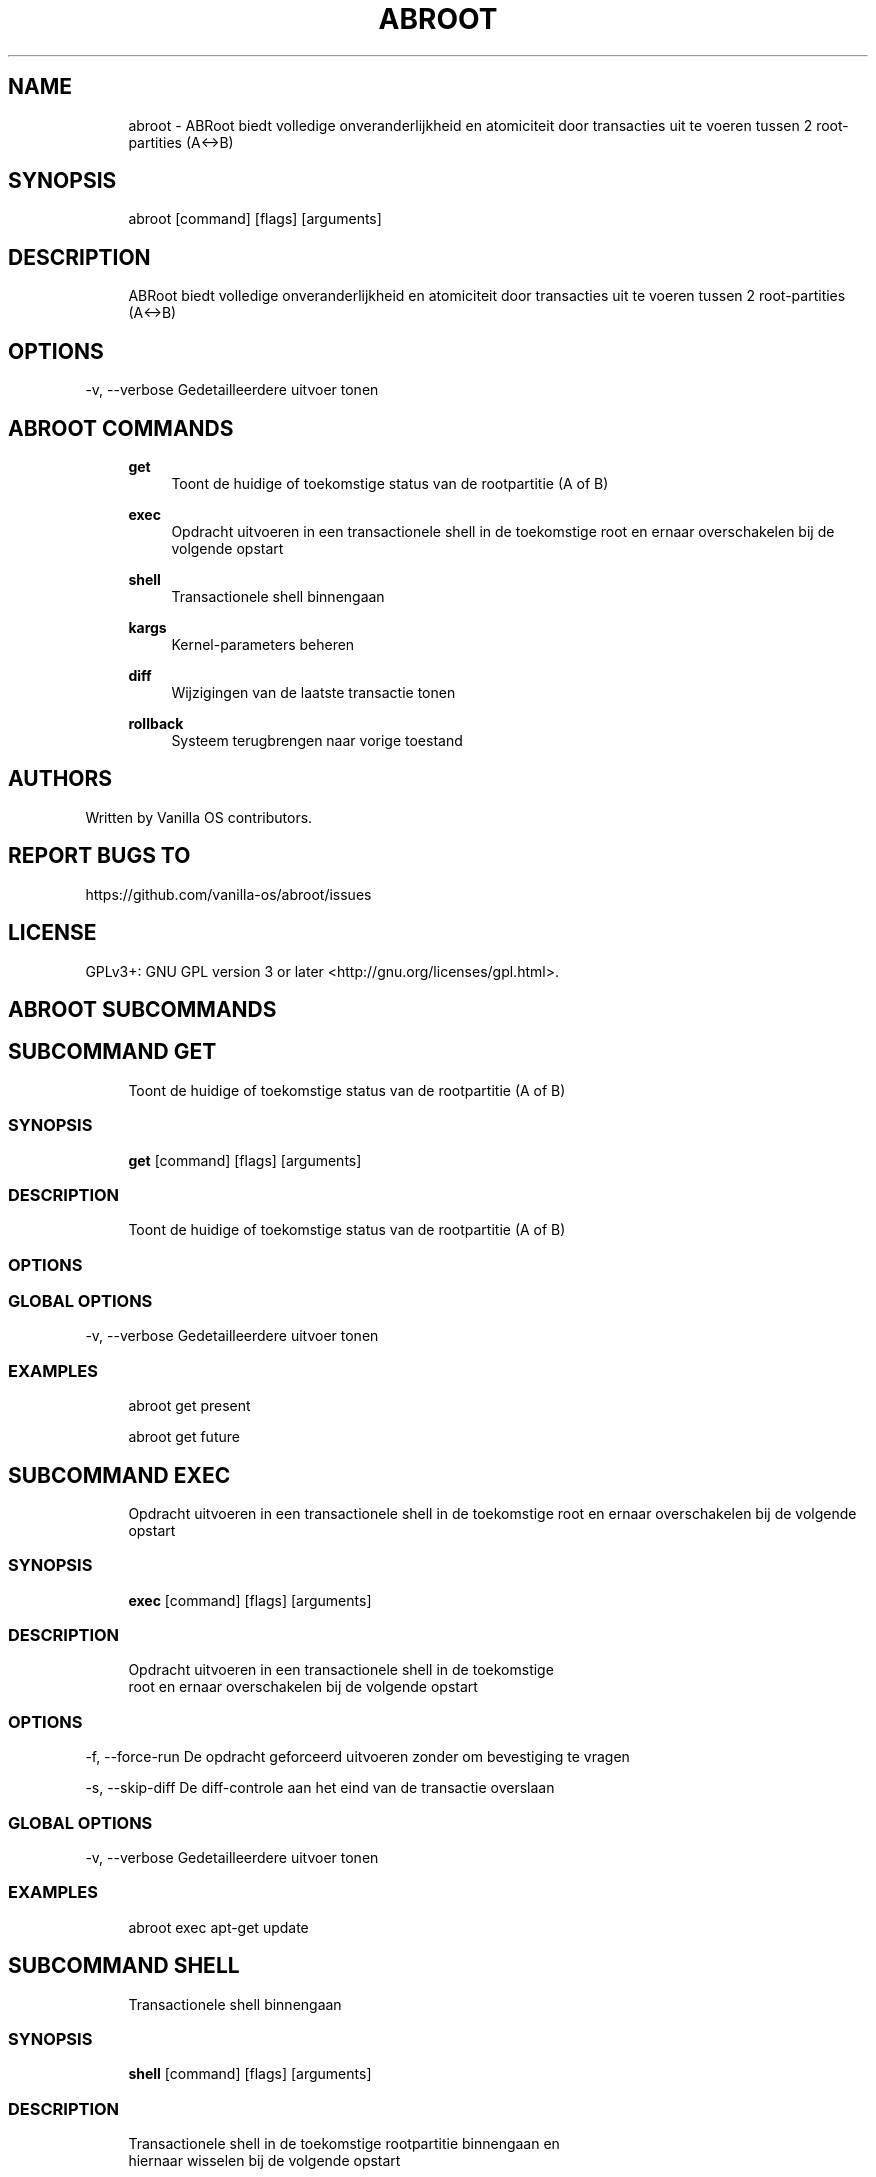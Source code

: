 .TH ABROOT 1 "2023-03-23" "abroot" "User Manual"
.SH NAME
.RS 4
abroot - ABRoot biedt volledige onveranderlijkheid en atomiciteit door transacties uit te voeren tussen 2 root-partities (A<->B)
.RE
.SH SYNOPSIS
.RS 4
abroot [command] [flags] [arguments]
.RE
.SH DESCRIPTION
.RS 4
ABRoot biedt volledige onveranderlijkheid en atomiciteit door transacties uit te voeren tussen 2 root-partities (A<->B)
.RE
.SH OPTIONS
  -v, --verbose   Gedetailleerdere uitvoer tonen
.PP
.SH ABROOT COMMANDS
.RS 4
\fBget\fP
.RS 4
Toont de huidige of toekomstige status van de rootpartitie (A of B)
.PP
.RE
\fBexec\fP
.RS 4
Opdracht uitvoeren in een transactionele shell in de toekomstige root en ernaar overschakelen bij de volgende opstart
.PP
.RE
\fBshell\fP
.RS 4
Transactionele shell binnengaan
.PP
.RE
\fBkargs\fP
.RS 4
Kernel-parameters beheren
.PP
.RE
\fBdiff\fP
.RS 4
Wijzigingen van de laatste transactie tonen
.PP
.RE
\fBrollback\fP
.RS 4
Systeem terugbrengen naar vorige toestand
.PP
.RE
.RE
.SH AUTHORS
.PP
Written by Vanilla OS contributors\&.
.SH REPORT BUGS TO
.PP
https://github\&.com/vanilla-os/abroot/issues
.SH LICENSE
.PP
GPLv3+: GNU GPL version 3 or later <http://gnu\&.org/licenses/gpl\&.html>\&.
.SH ABROOT SUBCOMMANDS
.SH SUBCOMMAND GET
.RS 4
Toont de huidige of toekomstige status van de rootpartitie (A of B)
.RE
.SS SYNOPSIS
.RS 4
\fBget\fP [command] [flags] [arguments]
.RE
.SS DESCRIPTION
.RS 4
.TP 4
Toont de huidige of toekomstige status van de rootpartitie (A of B)
.RE
.SS OPTIONS
.SS GLOBAL OPTIONS
  -v, --verbose   Gedetailleerdere uitvoer tonen
.PP
.SS EXAMPLES
.RS 4
abroot get present
.PP
abroot get future
.RE
.SH SUBCOMMAND EXEC
.RS 4
Opdracht uitvoeren in een transactionele shell in de toekomstige root en ernaar overschakelen bij de volgende opstart
.RE
.SS SYNOPSIS
.RS 4
\fBexec\fP [command] [flags] [arguments]
.RE
.SS DESCRIPTION
.RS 4
.TP 4
Opdracht uitvoeren in een transactionele shell in de toekomstige root en ernaar overschakelen bij de volgende opstart
.RE
.SS OPTIONS
  -f, --force-run   De opdracht geforceerd uitvoeren zonder om bevestiging te vragen
.PP
  -s, --skip-diff   De diff-controle aan het eind van de transactie overslaan
.PP
.SS GLOBAL OPTIONS
  -v, --verbose   Gedetailleerdere uitvoer tonen
.PP
.SS EXAMPLES
.RS 4
abroot exec apt-get update
.RE
.SH SUBCOMMAND SHELL
.RS 4
Transactionele shell binnengaan
.RE
.SS SYNOPSIS
.RS 4
\fBshell\fP [command] [flags] [arguments]
.RE
.SS DESCRIPTION
.RS 4
.TP 4
Transactionele shell in de toekomstige rootpartitie binnengaan en hiernaar wisselen bij de volgende opstart
.RE
.SS OPTIONS
  -f, --force-open   Shell geforceerd openen zonder om bevestiging te vragen
.PP
.SS GLOBAL OPTIONS
  -v, --verbose   Gedetailleerdere uitvoer tonen
.PP
.SS EXAMPLES
.RS 4
abroot shell
.RE
.SH SUBCOMMAND KARGS
.RS 4
Kernel-parameters beheren
.RE
.SS SYNOPSIS
.RS 4
\fBkargs\fP [command] [flags] [arguments]
.RE
.SS DESCRIPTION
.RS 4
.TP 4
Kernel-parameters beheren
.RE
.SS OPTIONS
.SS GLOBAL OPTIONS
  -v, --verbose   Gedetailleerdere uitvoer tonen
.PP
.SS EXAMPLES
.RS 4
abroot kargs edit
.PP
abroot kargs get future
.RE
.SH SUBCOMMAND DIFF
.RS 4
Wijzigingen van de laatste transactie tonen
.RE
.SS SYNOPSIS
.RS 4
\fBdiff\fP [command] [flags] [arguments]
.RE
.SS DESCRIPTION
.RS 4
.TP 4
Lijst tonen van wijzigingen aan het bestandssysteem in de laatste transactie
.RE
.SS OPTIONS
.SS GLOBAL OPTIONS
  -v, --verbose   Gedetailleerdere uitvoer tonen
.PP
.SS EXAMPLES
.RS 4
abroot diff
.RE
.SH SUBCOMMAND ROLLBACK
.RS 4
Systeem terugbrengen naar vorige toestand
.RE
.SS SYNOPSIS
.RS 4
\fBrollback\fP [command] [flags] [arguments]
.RE
.SS DESCRIPTION
.RS 4
.TP 4
Voert een systeem-rollback uit, waarbij wijzigingen in de huidige root worden verwijderd
.RE
.SS OPTIONS
.SS GLOBAL OPTIONS
  -v, --verbose   Gedetailleerdere uitvoer tonen
.PP
.SS EXAMPLES
.RS 4
abroot rollback
.RE

